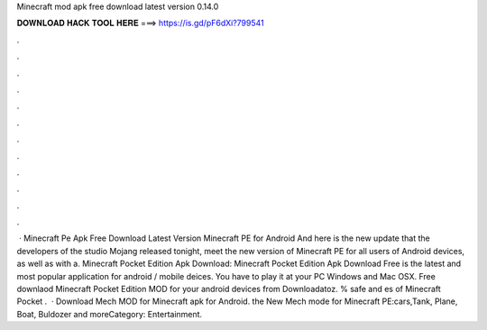 Minecraft mod apk free download latest version 0.14.0

𝐃𝐎𝐖𝐍𝐋𝐎𝐀𝐃 𝐇𝐀𝐂𝐊 𝐓𝐎𝐎𝐋 𝐇𝐄𝐑𝐄 ===> https://is.gd/pF6dXi?799541

.

.

.

.

.

.

.

.

.

.

.

.

 · Minecraft Pe Apk Free Download Latest Version Minecraft PE for Android And here is the new update that the developers of the studio Mojang released tonight, meet the new version of Minecraft PE for all users of Android devices, as well as with a. Minecraft Pocket Edition Apk Download: Minecraft Pocket Edition Apk Download Free is the latest and most popular application for android / mobile deices. You have to play it at your PC Windows and Mac OSX. Free downlaod Minecraft Pocket Edition MOD for your android devices from Downloadatoz. % safe and es of Minecraft Pocket .  · Download Mech MOD for Minecraft apk for Android. the New Mech mode for Minecraft PE:cars,Tank, Plane, Boat, Buldozer and moreCategory: Entertainment.